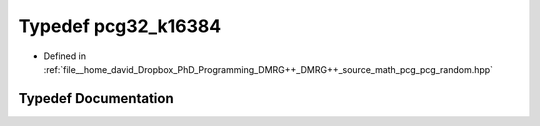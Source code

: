 .. _exhale_typedef_pcg__random_8hpp_1a3499aa22820c4dbc744ff179e51517d8:

Typedef pcg32_k16384
====================

- Defined in :ref:`file__home_david_Dropbox_PhD_Programming_DMRG++_DMRG++_source_math_pcg_pcg_random.hpp`


Typedef Documentation
---------------------


.. doxygentypedef:: pcg32_k16384
